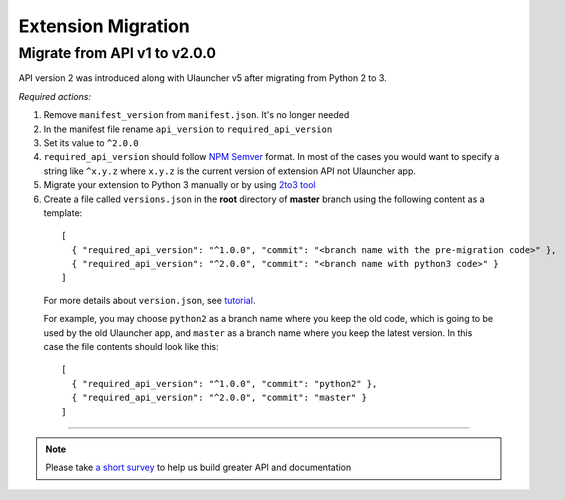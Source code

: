 Extension Migration
===================

Migrate from API v1 to v2.0.0
-----------------------------

API version 2 was introduced along with Ulauncher v5 after migrating from Python 2 to 3.

.. TODO: add description of new features introduced in API 2

*Required actions:*

1. Remove ``manifest_version`` from ``manifest.json``. It's no longer needed
2. In the manifest file rename ``api_version`` to ``required_api_version``
3. Set its value to ``^2.0.0``
4. ``required_api_version`` should follow `NPM Semver <https://docs.npmjs.com/misc/semver>`_ format. In most of the cases you would want to specify a string like ``^x.y.z`` where ``x.y.z`` is the current version of extension API not Ulauncher app.
5. Migrate your extension to Python 3 manually or by using `2to3 tool <https://docs.python.org/2/library/2to3.html>`_
6. Create a file called ``versions.json`` in the **root** directory of **master** branch using the following content as a template:

  ::

    [
      { "required_api_version": "^1.0.0", "commit": "<branch name with the pre-migration code>" },
      { "required_api_version": "^2.0.0", "commit": "<branch name with python3 code>" }
    ]

  For more details about ``version.json``, see `tutorial <tutorial.html#versions-json>`__.

  For example, you may choose ``python2`` as a branch name where you keep the old code, which is going to be used by the old Ulauncher app, and ``master`` as a branch name where you keep the latest version. In this case the file contents should look like this:

  ::

    [
      { "required_api_version": "^1.0.0", "commit": "python2" },
      { "required_api_version": "^2.0.0", "commit": "master" }
    ]

----

.. NOTE::
  Please take `a short survey <https://goo.gl/forms/wcIRCTjQXnO0M8Lw2>`_ to help us build greater API and documentation
